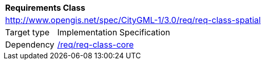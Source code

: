 [[rc_spatial]]
[cols="1,4"]
|===
2+|*Requirements Class*
2+|http://www.opengis.net/spec/CityGML-1/3.0/req/req-class-spatial
|Target type |Implementation Specification
|Dependency |<<rc_core,/req/req-class-core>>
|===

